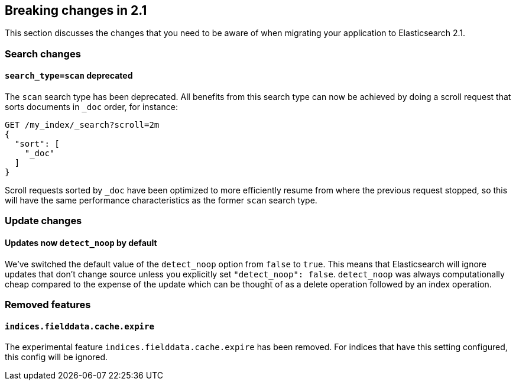 [[breaking-changes-2.1]]
== Breaking changes in 2.1

This section discusses the changes that you need to be aware of when migrating
your application to Elasticsearch 2.1.

=== Search changes

==== `search_type=scan` deprecated

The `scan` search type has been deprecated. All benefits from this search
type can now be achieved by doing a scroll request that sorts documents in
`_doc` order, for instance:

[source,sh]
---------------
GET /my_index/_search?scroll=2m
{
  "sort": [
    "_doc"
  ]
}
---------------

Scroll requests sorted by `_doc` have been optimized to more efficiently resume
from where the previous request stopped, so this will have the same performance
characteristics as the former `scan` search type.

=== Update changes

==== Updates now `detect_noop` by default

We've switched the default value of the `detect_noop` option from `false` to
`true`. This means that Elasticsearch will ignore updates that don't change
source unless you explicitly set `"detect_noop": false`. `detect_noop` was
always computationally cheap compared to the expense of the update which can be
thought of as a delete operation followed by an index operation.

=== Removed features

==== `indices.fielddata.cache.expire`

The experimental feature `indices.fielddata.cache.expire` has been removed.
For indices that have this setting configured, this config will be ignored.